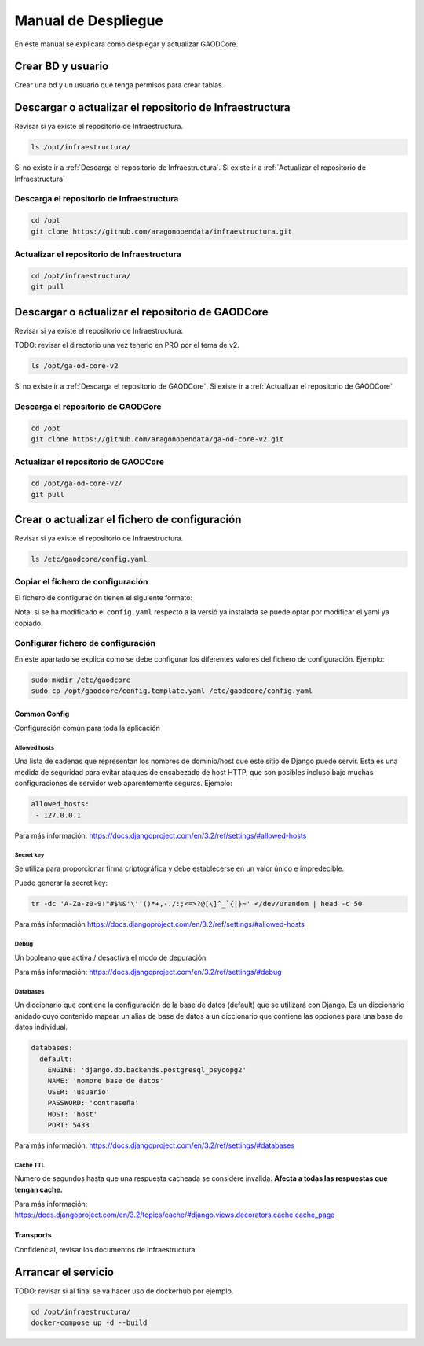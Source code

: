 ====================
Manual de Despliegue
====================

En este manual se explicara como desplegar y actualizar GAODCore.

##################
Crear BD y usuario
##################
Crear una bd y un usuario que tenga permisos para crear tablas.


########################################################
Descargar o actualizar el repositorio de Infraestructura
########################################################
Revisar si ya existe el repositorio de Infraestructura.

.. code-block:: bash

   ls /opt/infraestructura/

Si no existe ir a :ref:`Descarga el repositorio de Infraestructura`. Si existe ir a
:ref:`Actualizar el repositorio de Infraestructura`

******************************************
Descarga el repositorio de Infraestructura
******************************************

.. code-block:: bash

   cd /opt
   git clone https://github.com/aragonopendata/infraestructura.git

********************************************
Actualizar el repositorio de Infraestructura
********************************************

.. code-block:: bash

   cd /opt/infraestructura/
   git pull

#################################################
Descargar o actualizar el repositorio de GAODCore
#################################################
Revisar si ya existe el repositorio de Infraestructura.

TODO: revisar el directorio una vez tenerlo en PRO por el tema de v2.

.. code-block:: bash

   ls /opt/ga-od-core-v2

Si no existe ir a :ref:`Descarga el repositorio de GAODCore`. Si existe ir a
:ref:`Actualizar el repositorio de GAODCore`

***********************************
Descarga el repositorio de GAODCore
***********************************

.. code-block:: bash

   cd /opt
   git clone https://github.com/aragonopendata/ga-od-core-v2.git

*************************************
Actualizar el repositorio de GAODCore
*************************************

.. code-block:: bash

   cd /opt/ga-od-core-v2/
   git pull


##############################################
Crear o actualizar el fichero de configuración
##############################################

Revisar si ya existe el repositorio de Infraestructura.

.. code-block:: bash

   ls /etc/gaodcore/config.yaml

**********************************
Copiar el fichero de configuración
**********************************

El fichero de configuración tienen el siguiente formato:

.. literalinclude :: ../../config.template.yaml
   :language: yaml

Nota: si se ha modificado el ``config.yaml`` respecto a la versió ya instalada se puede optar por modificar el yaml
ya copiado.

***********************************
Configurar fichero de configuración
***********************************

En este apartado se explica como se debe configurar los diferentes valores del fichero de configuración. Ejemplo:

.. code-block:: bash

   sudo mkdir /etc/gaodcore
   sudo cp /opt/gaodcore/config.template.yaml /etc/gaodcore/config.yaml


Common Config
=============

Configuración común para toda la aplicación

Allowed hosts
-------------

Una lista de cadenas que representan los nombres de dominio/host que este sitio de Django puede servir. Esta es una
medida de seguridad para evitar ataques de encabezado de host HTTP, que son posibles incluso bajo muchas configuraciones
de servidor web aparentemente seguras. Ejemplo:

.. code-block:: yaml

   allowed_hosts:
    - 127.0.0.1

Para más información: https://docs.djangoproject.com/en/3.2/ref/settings/#allowed-hosts

Secret key
----------

Se utiliza para proporcionar firma criptográfica y debe establecerse en un valor único e impredecible.

Puede generar la secret key:

.. code-block:: bash

   tr -dc 'A-Za-z0-9!"#$%&'\''()*+,-./:;<=>?@[\]^_`{|}~' </dev/urandom | head -c 50


Para más información https://docs.djangoproject.com/en/3.2/ref/settings/#allowed-hosts

Debug
-----

Un booleano que activa / desactiva el modo de depuración.

Para más información: https://docs.djangoproject.com/en/3.2/ref/settings/#debug

Databases
---------

Un diccionario que contiene la configuración de la base de datos (default) que se utilizará con Django. Es un
diccionario anidado cuyo contenido mapear un alias de base de datos a un diccionario que contiene las opciones para
una base de datos individual.

.. code-block:: yaml

    databases:
      default:
        ENGINE: 'django.db.backends.postgresql_psycopg2'
        NAME: 'nombre base de datos'
        USER: 'usuario'
        PASSWORD: 'contraseña'
        HOST: 'host'
        PORT: 5433

Para más información: https://docs.djangoproject.com/en/3.2/ref/settings/#databases

Cache TTL
---------

Numero de segundos hasta que una respuesta cacheada se considere invalida. **Afecta a todas las respuestas que tengan cache.**

Para más información: https://docs.djangoproject.com/en/3.2/topics/cache/#django.views.decorators.cache.cache_page

Transports
==========

Confidencial, revisar los documentos de infraestructura.

####################
Arrancar el servicio
####################

TODO: revisar si al final se va hacer uso de dockerhub por ejemplo.

.. code-block:: bash

   cd /opt/infraestructura/
   docker-compose up -d --build
